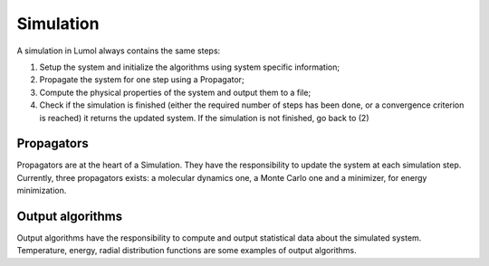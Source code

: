 Simulation
**********

A simulation in Lumol always contains the same steps:

1. Setup the system and initialize the algorithms using system specific
   information;
2. Propagate the system for one step using a Propagator;
3. Compute the physical properties of the system and output them to a file;
4. Check if the simulation is finished (either the required number of steps has
   been done, or a convergence criterion is reached) it returns the updated
   system. If the simulation is not finished, go back to (2)

Propagators
-----------

Propagators are at the heart of a Simulation. They have the responsibility to
update the system at each simulation step. Currently, three propagators exists:
a molecular dynamics one, a Monte Carlo one and a minimizer, for energy
minimization.

Output algorithms
-----------------

Output algorithms have the responsibility to compute and output statistical data
about the simulated system. Temperature, energy, radial distribution functions
are some examples of output algorithms.
